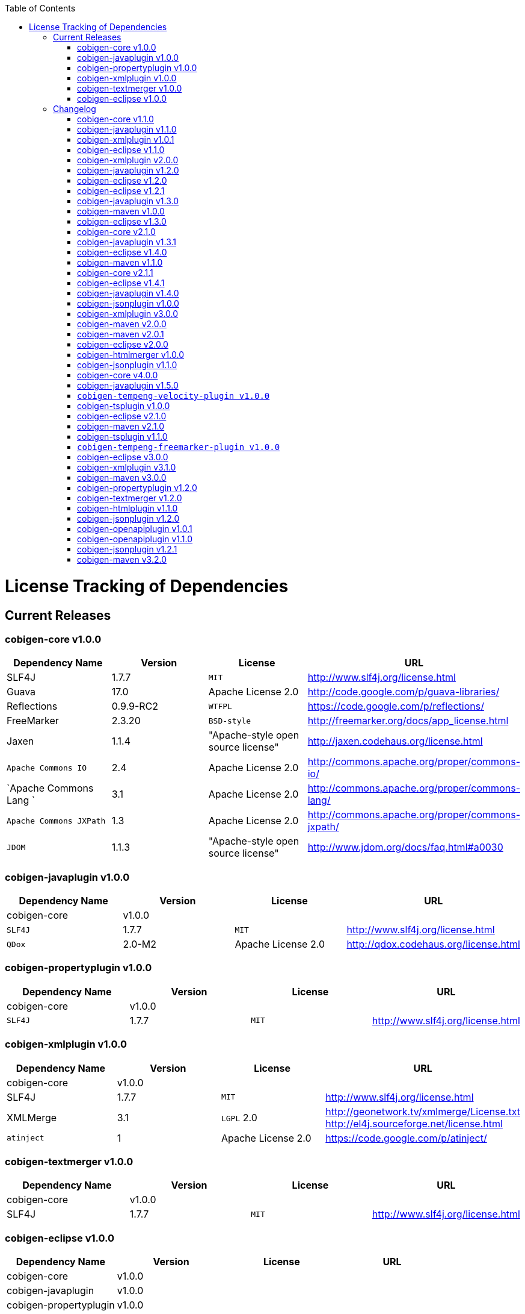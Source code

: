 :toc:
toc::[]

= License Tracking of Dependencies

== Current Releases

=== cobigen-core v1.0.0

[options="header"]
|=============================================
|*Dependency Name*  | *Version* |*License* | *URL*
| SLF4J | 1.7.7 | `MIT` | http://www.slf4j.org/license.html
| Guava | 17.0  | Apache License 2.0 | http://code.google.com/p/guava-libraries/
| Reflections | 0.9.9-RC2 | `WTFPL` | https://code.google.com/p/reflections/
| FreeMarker | 2.3.20 | `BSD-style` | http://freemarker.org/docs/app_license.html
| Jaxen | 1.1.4 | "Apache-style open source license" | http://jaxen.codehaus.org/license.html
| `Apache Commons IO` | 2.4 | Apache License 2.0 | http://commons.apache.org/proper/commons-io/
| `Apache Commons Lang `| 3.1 | Apache License 2.0 | http://commons.apache.org/proper/commons-lang/
| `Apache Commons JXPath` | 1.3 | Apache License 2.0 | http://commons.apache.org/proper/commons-jxpath/
| `JDOM` | 1.1.3 | "Apache-style open source license" | http://www.jdom.org/docs/faq.html#a0030
|=============================================

=== cobigen-javaplugin v1.0.0

[options="header"]
|=============================================
|*Dependency Name*  | *Version* |*License* | *URL*
| cobigen-core | v1.0.0 | |
| `SLF4J` | 1.7.7 | `MIT` | http://www.slf4j.org/license.html
| `QDox` | 2.0-M2 | Apache License 2.0 | http://qdox.codehaus.org/license.html
|=============================================

=== cobigen-propertyplugin v1.0.0

[options="header"]
|=============================================
|*Dependency Name*  | *Version* |*License* | *URL*
| cobigen-core | v1.0.0 | |
| `SLF4J` | 1.7.7 | `MIT` | http://www.slf4j.org/license.html
|=============================================

=== cobigen-xmlplugin v1.0.0

[options="header"]
|=============================================
|*Dependency Name*  | *Version* |*License* | *URL*
| cobigen-core | v1.0.0 | |
| SLF4J | 1.7.7 | `MIT` | http://www.slf4j.org/license.html
| XMLMerge | 3.1 |  `LGPL` 2.0 | http://geonetwork.tv/xmlmerge/License.txt  http://el4j.sourceforge.net/license.html
| `atinject` | 1 | Apache License 2.0 | https://code.google.com/p/atinject/
|=============================================

=== cobigen-textmerger v1.0.0

[options="header"]
|=============================================
|*Dependency Name*  | *Version* |*License* | *URL*
| cobigen-core | v1.0.0 | |
| SLF4J | 1.7.7 | `MIT` | http://www.slf4j.org/license.html
|=============================================

=== cobigen-eclipse v1.0.0

[options="header"]
|=============================================
|*Dependency Name*  | *Version* |*License* | *URL*
| cobigen-core | v1.0.0 | |
| cobigen-javaplugin |v1.0.0 | |
| cobigen-propertyplugin | v1.0.0 | |
| cobigen-xmlplugin | v1.0.0 | |
| cobigen-textmerger | v1.0.0 | |
|=============================================

== Changelog
=== cobigen-core v1.1.0

[options="header"]
|=============================================
|*Action* | *Dependency Name*  | *Version* |*License* | *URL*
| removed | `JDOM` | | |
|=============================================

=== cobigen-javaplugin v1.1.0

[options="header"]
|=============================================
|*Action* | *Dependency Name*  | *Version* |*License* | *URL*
|updated | cobigen-core | v1.1.0 | |
|=============================================

=== cobigen-xmlplugin v1.0.1

[options="header"]
|=============================================
|*Action* | *Dependency Name*  | *Version* |*License* | *URL*
| added | `JDOM` | 1.1.3 | "Apache-style open source license" | http://www.jdom.org/docs/faq.html#a0030
|=============================================

=== cobigen-eclipse v1.1.0
[options="header"]
|=============================================
|*Action* | *Dependency Name*  | *Version* |*License* | *URL*
| updated | cobigen-core | 1.1.0 |  | 
| updated | cobigen-javaplugin | 1.1.1 |  | 
| updated | cobigen-xmlplugin | 1.0.1 |  | 
|=============================================

=== cobigen-xmlplugin v2.0.0
[options="header"]
|=============================================
|*Action* | *Dependency Name*  | *Version* |*License* | *URL*
| updated | cobigen-core | 1.2.0 |  | 
|=============================================


=== cobigen-javaplugin v1.2.0
[options="header"]
|=============================================
|*Action* | *Dependency Name*  | *Version* |*License* | *URL*
| added | mmm-util-core | 5.0.0 | Apache License 2.0 | https://github.com/m-m-m/mmm/wiki/FAQ#will-mmm-ever-change-its-license-in-later-releases
| updated | cobigen-core | 1.2.0 |  | 
|=============================================

=== cobigen-eclipse v1.2.0
[options="header"]
|=============================================
|*Action* | *Dependency Name*  | *Version* |*License* | *URL*
| updated | cobigen-core | 1.2.0 |  | 
| updated | cobigen-javaplugin | 1.2.0 |  | 
| updated | cobigen-xmlplugin | 2.0.0 |  | 
|=============================================

=== cobigen-eclipse v1.2.1
[options="header"]
|=============================================
|*Action* | *Dependency Name*  | *Version* |*License* | *URL*
| updated | cobigen-javaplugin | 1.2.1 |  | 
|=============================================

=== cobigen-javaplugin v1.3.0
[options="header"]
|=============================================
|*Action* | *Dependency Name*  | *Version* |*License* | *URL*
| updated | cobigen-core | 2.0.0 |  | 
|=============================================

=== cobigen-maven v1.0.0
[options="header"]
|=============================================
|*Action* | *Dependency Name*  | *Version* |*License* | *URL*
| added | `maven-core` | 3.0 | Apache License 2.0 | http://maven.apache.org/ref/3.0/maven-core/
| added | `maven-compat` | 3.0 | Apache License 2.0 | http://maven.apache.org/ref/3.0/maven-compat/
| added | `maven-plugin-api` | 3.0 | Apache License 2.0 | http://maven.apache.org/ref/3.0/maven-plugin-api/
| added | `cobigen-core` | 2.0.0 |  | 
| added | `cobigen-xmlplugin` | 2.1.0 |  | 
| added | `cobigen-javaplugin` | 1.3.0 |  | 
| added | `cobigen-propertyplugin` | 1.0.0 |  | 
| added | `cobigen-textmerger` | 1.0.1 |  | 
|=============================================

=== cobigen-eclipse v1.3.0
[options="header"]
|=============================================
|*Action* | *Dependency Name*  | *Version* |*License* | *URL*
| changed | cobigen-core | 2.0.0 |  | 
| changed | cobigen-xmlplugin | 2.1.0 |  | 
| changed | cobigen-javaplugin | 1.3.0 |  | 
| changed | cobigen-textmerger | 1.0.1 |  | 
|=============================================

=== cobigen-core v2.1.0
[options="header"]
|=============================================
|*Action* | *Dependency Name*  | *Version* |*License* | *URL*
| added | dozer | 5.5.1 | Apache License 2.0 | http://dozer.sourceforge.net/license.html
|=============================================

=== cobigen-javaplugin v1.3.1
[options="header"]
|=============================================
|*Action* | *Dependency Name*  | *Version* |*License* | *URL*
| updated | QDox | 2.0-M3 |  | 
|=============================================

=== cobigen-eclipse v1.4.0
[options="header"]
|=============================================
|*Action* | *Dependency Name*  | *Version* |*License* | *URL*
| updated | cobigen-core | 2.1.0 |  | 
| updated | cobigen-javaplugin | 1.3.1 |  | 
|=============================================

=== cobigen-maven v1.1.0
[options="header"]
|=============================================
|*Action* | *Dependency Name*  | *Version* |*License* | *URL*
| updated | cobigen-core | 2.1.0 |  | 
| updated | cobigen-javaplugin | 1.3.1 |  | 
|=============================================

=== cobigen-core v2.1.1
[options="header"]
|=============================================
|*Action* | *Dependency Name*  | *Version* |*License* | *URL*
| updated | freemarker | 2.3.23 | Apache License 2.0 | http://freemarker.org/`LICENSE`.txt
|=============================================

=== cobigen-eclipse v1.4.1
[options="header"]
|=============================================
|*Action* | *Dependency Name*  | *Version* |*License* | *URL*
| updated | cobigen-core | 2.1.1 |  | 
| updated | cobigen-javaplugin | 1.3.2 |  | 
| added | ant | 1.9.6 | Apache License 2.0 | http://www.apache.org/licenses/`LICENSE`-2.0.html
|=============================================

=== cobigen-javaplugin v1.4.0
[options="header"]
|=============================================
|*Action* | *Dependency Name*  | *Version* |*License* | *URL*
| updated | cobigen-core | 3.0.0 |  | 
|=============================================

=== cobigen-jsonplugin v1.0.0
[options="header"]
|=============================================
|*Action* | *Dependency Name*  | *Version* |*License* | *URL*
| added | cobigen-core | 3.0.0 |  | 
| added | mmm-util-core | 5.0.0 | Apache License 2.0 | 
| added | json | 20160810 | `MIT` | https://github.com/stleary/JSON-java
| added | gson | 2.7 | Apache License 2.0 | https://github.com/google/gson
|=============================================

=== cobigen-xmlplugin v3.0.0
[options="header"]
|=============================================
|*Action* | *Dependency Name*  | *Version* |*License* | *URL*
| updated | cobigen-core | 3.0.0 |  | 
| removed | XMLMerge |  |  |
| removed | module-xml_merge-common |  |  |
| removed | javax.inject |  |  |
| removed | jdom |  |  |
| added | lexeme | 1.0.0 | Apache License 2.0 | https://github.com/maybeec/lexeme
|=============================================

=== cobigen-maven v2.0.0
[options="header"]
|=============================================
|*Action* | *Dependency Name*  | *Version* |*License* | *URL*
| updated | cobigen-core | 3.0.0 |  | 
| updated | cobigen-javaplugin | 1.4.0 |  | 
| updated | cobigen-xmlplugin | 3.0.0 |  | 
| updated | cobigen-propertyplugin | 1.1.0 |  | 
| updated | cobigen-textmerger | 1.1.0 |  | 
| added | cobigen-jsonplugin | 1.0.0 |  | 
|=============================================

=== cobigen-maven v2.0.1
[options="header"]
|=============================================
|*Action* | *Dependency Name*  | *Version* |*License* | *URL*
| updated | cobigen-propertyplugin | 1.1.1 |  | 
|=============================================

=== cobigen-eclipse v2.0.0

[options="header"]
|=============================================
|*Action* | *Dependency Name*  | *Version* |*License* | *URL*
| updated | cobigen-core | 3.0.0 |  | 
| updated | cobigen-javaplugin | 1.4.0 |  | 
| updated | cobigen-xmlplugin | 3.0.0 |  | 
| updated | cobigen-propertyplugin | 1.1.0 |  | 
| updated | cobigen-textmerger | 1.1.1 |  | 
| added | cobigen-jsonplugin | 1.0.0 |  | 
|=============================================

=== cobigen-htmlmerger v1.0.0
[options="header"]
|=============================================
|*Action* | *Dependency Name*  | *Version* |*License* | *URL*
|added | cobigen-core | 4.0.0 |  | 
| added | JSoup | 1.10.2 | `MIT` | https://jsoup.org/
|=============================================

=== cobigen-jsonplugin v1.1.0
[options="header"]
|=============================================
|*Action* | *Dependency Name*  | *Version* |*License* | *URL*
| removed | mmm-util-core |  |  | 
|=============================================

=== cobigen-core v4.0.0
[options="header"]
|=============================================
|*Action* | *Dependency Name*  | *Version* |*License* | *URL*
| added | mmm-util-core | 7.4.0 | Apache Software License 2.0 | https://github.com/m-m-m/mmm/wiki/License
| removed | FreeMarker | 2.3.23 | |
|=============================================

=== cobigen-javaplugin v1.5.0
[options="header"]
|=============================================
|*Action* | *Dependency Name*  | *Version* |*License* | *URL*
| removed | mmm-util-core |  |  | 
| added | mmm-util-pojo | 7.4.0 | Apache Software License 2.0 | https://github.com/m-m-m/mmm/wiki/License
|=============================================

=== `cobigen-tempeng-velocity-plugin v1.0.0`
[options="header"]
|=============================================
|*Action* | *Dependency Name*  | *Version* |*License* | *URL*
| added | velocity | 1.7 | Apache Software License 2.0 | http://velocity.apache.org/engine/1.7/license.html
|=============================================

=== cobigen-tsplugin v1.0.0
[options="header"]
|=============================================
|*Action* | *Dependency Name*  | *Version* |*License* | *URL*
| added | cobigen-core | 4.0.0 |  | 
| added | ts-merger | 1.0.0 | Apache Public License 2.0 | https://github.com/devonfw/ts-merger
| added | `js-beautifier` | 1.6.14 | `MIT` | https://github.com/beautify-web/js-beautify
| added | rhino | 1.7R4 | Mozilla Public License 2.0 | https://github.com/mozilla/rhino/blob/master/LICENSE.txt
|=============================================

=== cobigen-eclipse v2.1.0

[options="header"]
|=============================================
|*Action* | *Dependency Name*  | *Version* |*License* | *URL*
| updated | `cobigen-core` | 4.0.0 |  | 
| updated | `cobigen-javaplugin` | 1.5.0 |  | 
| updated | `cobigen-jsonplugin` | 1.1.0 |  | 
| added | `cobigen-tsplugin` | 1.0.0 | |
| added | `cobigen-htmlplugin` | 1.0.0 | |
| added | `cobigen-tempeng-freemarkerplugin` | 1.0.0-`SNAPSHOT`| |
|=============================================

=== cobigen-maven v2.1.0
[options="header"]
|=============================================
|*Action* | *Dependency Name*  | *Version* |*License* | *URL*
| updated | cobigen-core | 4.0.0 |  | 
| added | cobigen-core-test| 4.0.0 |  |
| updated | cobigen-javaplugin | 1.5.0 |  | 
| updated | cobigen-jsonplugin | 1.1.0 |  | 
| added | cobigen-tsplugin | 1.0.0 | |
| added | cobigen-htmlplugin | 1.0.0 | |
| added | `cobigen-tempeng-freemarkerplugin` | 1.0.0-`SNAPSHOT`| |
|=============================================

=== cobigen-tsplugin v1.1.0
[options="header"]
|=============================================
|*Action* | *Dependency Name*  | *Version* |*License* | *URL*
| removed | cobigen-core | | |
| updated | cobigen-core-api | v4.1.0 | |
| updated | ts-merger | 2.0.0 | | 
| updated | beautify | 1.6.14 | |
| removed| rhino | | | 
|=============================================

=== `cobigen-tempeng-freemarker-plugin v1.0.0`
[options="header"]
|=============================================
|*Action* | *Dependency Name*  | *Version* |*License* | *URL*
| added | cobigen-core-api | 4.1.0 |  | 
| added | freemarker | 2.3.23 | Apache Software License 2.0 | http://freemarker.org/docs/app_license.html
| added | Jaxen | 1.1.4 | "Apache-style open source license" | http://jaxen.codehaus.org/license.html
|=============================================

=== cobigen-eclipse v3.0.0

[options="header"]
|=============================================
|*Action* | *Dependency Name*  | *Version* |*License* | *URL*
| updated | cobigen-core | 4.1.0 |  | 
| added | cobigen-javaplugin-model | 1.0.0 |  | 
| removed | cobigen-jsonplugin |  |  | 
| removed | cobigen-javaplugin |  |  | 
| removed | cobigen-htmlplugin |  |  | 
| removed | cobigen-propertyplugin |  |  | 
| removed | cobigen-textmerger |  |  | 
| removed | cobigen-tsplugin | | |
| removed | cobigen-xmlplugin | | |
| removed | `cobigen-tempeng-freemarkerplugin` | | |
|=============================================

=== cobigen-xmlplugin v3.1.0
[options="header"]
|=============================================
|*Action* | *Dependency Name*  | *Version* |*License* | *URL*
| removed | cobigen-core | | |
| updated | cobigen-core-api | v4.1.0 | |
|=============================================

=== cobigen-maven v3.0.0
[options="header"]
|=============================================
|*Action* | *Dependency Name*  | *Version* |*License* | *URL*
| updated | cobigen-core | 4.1.0 |  | 
| removed | cobigen-jsonplugin |  |  | 
| removed | cobigen-javaplugin |  |  | 
| removed | cobigen-htmlplugin |  |  | 
| removed | cobigen-propertyplugin |  |  | 
| removed | cobigen-textmerger |  |  | 
| removed | cobigen-tsplugin | | |
| removed | cobigen-xmlplugin | | |
| removed | `cobigen-tempeng-freemarkerplugin` | | |
|=============================================

=== cobigen-propertyplugin v1.2.0
[options="header"]
|=============================================
|*Action* | *Dependency Name*  | *Version* |*License* | *URL*
| removed | cobigen-core | | |
| updated | cobigen-core-api | v4.1.0 | |
|=============================================

=== cobigen-textmerger v1.2.0
[options="header"]
|=============================================
|*Action* | *Dependency Name*  | *Version* |*License* | *URL*
| removed | cobigen-core | | |
| updated | cobigen-core-api | v4.1.0 | |
|=============================================

=== cobigen-htmlplugin v1.1.0
[options="header"]
|=============================================
|*Action* | *Dependency Name*  | *Version* |*License* | *URL*
| removed | cobigen-core | | |
| updated | cobigen-core-api | v4.1.0 | |
| added | commons-io | 2.4 | Apache License 2.0 | https://commons.apache.org/proper/commons-io/
|=============================================

=== cobigen-jsonplugin v1.2.0
[options="header"]
|=============================================
|*Action* | *Dependency Name*  | *Version* |*License* | *URL*
| removed | cobigen-core | | |
| updated | cobigen-core-api | v4.1.0 | |
|=============================================

=== cobigen-openapiplugin v1.0.1
[options="header"]
|=============================================
|*Action* | *Dependency Name*  | *Version* |*License* | *URL*
| added | cobigen-core-api | v4.1.0 | |
| added | kaizen.openapi-parser | v0.0.1.201709142043 | `EPL` v1.0 | link:https://github.com/RepreZen/KaiZen-OpenApi-Parser[`KaiZen` Open Api parser]
|=============================================

=== cobigen-openapiplugin v1.1.0
[options="header"]
|=============================================
|*Action* | *Dependency Name*  | *Version* |*License* | *URL*
| changed | kaizen.openapi-parser | v0.0.3.201803041924 | `EPL` v1.0 | link:https://github.com/RepreZen/KaiZen-OpenApi-Parser[`KaiZen` Open Api parser]
| added | json-path | 2.4.0 | Apache License 2.0 | https://github.com/json-path/JsonPath/blob/master/LICENSE
|=============================================


=== cobigen-jsonplugin v1.2.1
[options="header"]
|=============================================
|*Action* | *Dependency Name*  | *Version* |*License* | *URL*
| removed | json | 20160810 | `MIT` | https://github.com/stleary/JSON-java
|=============================================


=== cobigen-maven v3.2.0
[options="header"]
|=============================================
|*Action* | *Dependency Name*  | *Version* |*License* | *URL*
| updated | cobigen-core | 4.2.1 |  | 
| added | cobigen-core-api | 4.2.1  |  | 

|=============================================
